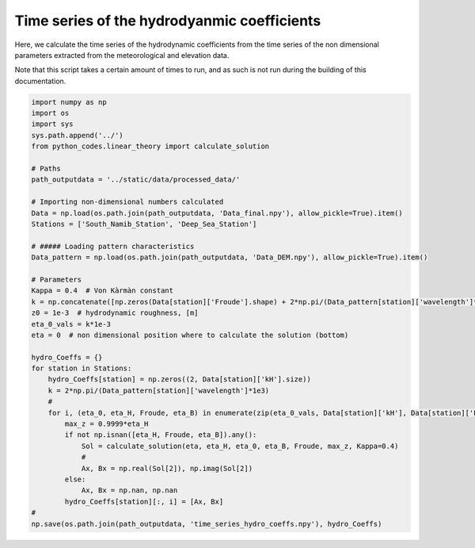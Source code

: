 
.. DO NOT EDIT.
.. THIS FILE WAS AUTOMATICALLY GENERATED BY SPHINX-GALLERY.
.. TO MAKE CHANGES, EDIT THE SOURCE PYTHON FILE:
.. "Processing/5_norun_hydro_coeff_time_series.py"
.. LINE NUMBERS ARE GIVEN BELOW.

.. only:: html

    .. note::
        :class: sphx-glr-download-link-note

        Click :ref:`here <sphx_glr_download_Processing_5_norun_hydro_coeff_time_series.py>`
        to download the full example code

.. rst-class:: sphx-glr-example-title

.. _sphx_glr_Processing_5_norun_hydro_coeff_time_series.py:


============================================
Time series of the hydrodyanmic coefficients
============================================

Here, we calculate the time series of the hydrodynamic coefficients from the time series of the non dimensional parameters extracted from the meteorological and elevation data.

Note that this script takes a certain amount of times to run, and as such is not run during the building of this documentation.

.. GENERATED FROM PYTHON SOURCE LINES 10-50

.. code-block:: default


    import numpy as np
    import os
    import sys
    sys.path.append('../')
    from python_codes.linear_theory import calculate_solution

    # Paths
    path_outputdata = '../static/data/processed_data/'

    # Importing non-dimensional numbers calculated
    Data = np.load(os.path.join(path_outputdata, 'Data_final.npy'), allow_pickle=True).item()
    Stations = ['South_Namib_Station', 'Deep_Sea_Station']

    # ##### Loading pattern characteristics
    Data_pattern = np.load(os.path.join(path_outputdata, 'Data_DEM.npy'), allow_pickle=True).item()

    # Parameters
    Kappa = 0.4  # Von Kàrmàn constant
    k = np.concatenate([np.zeros(Data[station]['Froude'].shape) + 2*np.pi/(Data_pattern[station]['wavelength']*1e3) for station in Stations])  # vector of wavelength [m]
    z0 = 1e-3  # hydrodynamic roughness, [m]
    eta_0_vals = k*1e-3
    eta = 0  # non dimensional position where to calculate the solution (bottom)

    hydro_Coeffs = {}
    for station in Stations:
        hydro_Coeffs[station] = np.zeros((2, Data[station]['kH'].size))
        k = 2*np.pi/(Data_pattern[station]['wavelength']*1e3)
        #
        for i, (eta_0, eta_H, Froude, eta_B) in enumerate(zip(eta_0_vals, Data[station]['kH'], Data[station]['Froude'], Data[station]['kLB'])):
            max_z = 0.9999*eta_H
            if not np.isnan([eta_H, Froude, eta_B]).any():
                Sol = calculate_solution(eta, eta_H, eta_0, eta_B, Froude, max_z, Kappa=0.4)
                #
                Ax, Bx = np.real(Sol[2]), np.imag(Sol[2])
            else:
                Ax, Bx = np.nan, np.nan
            hydro_Coeffs[station][:, i] = [Ax, Bx]
    #
    np.save(os.path.join(path_outputdata, 'time_series_hydro_coeffs.npy'), hydro_Coeffs)


.. rst-class:: sphx-glr-timing

   **Total running time of the script:** ( 0 minutes  0.000 seconds)


.. _sphx_glr_download_Processing_5_norun_hydro_coeff_time_series.py:


.. only :: html

 .. container:: sphx-glr-footer
    :class: sphx-glr-footer-example



  .. container:: sphx-glr-download sphx-glr-download-python

     :download:`Download Python source code: 5_norun_hydro_coeff_time_series.py <5_norun_hydro_coeff_time_series.py>`



  .. container:: sphx-glr-download sphx-glr-download-jupyter

     :download:`Download Jupyter notebook: 5_norun_hydro_coeff_time_series.ipynb <5_norun_hydro_coeff_time_series.ipynb>`


.. only:: html

 .. rst-class:: sphx-glr-signature

    `Gallery generated by Sphinx-Gallery <https://sphinx-gallery.github.io>`_
